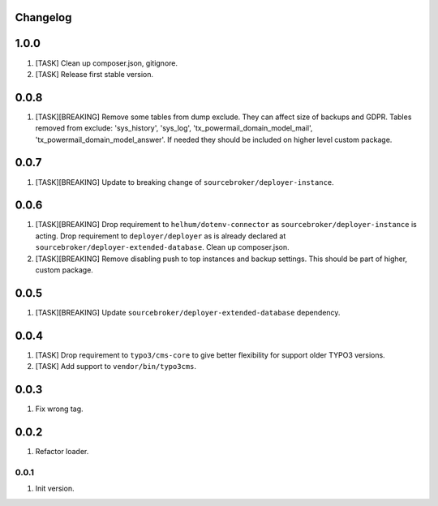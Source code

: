
Changelog
---------

1.0.0
-----

1) [TASK] Clean up composer.json, gitignore.
2) [TASK] Release first stable version.

0.0.8
-----

1) [TASK][BREAKING] Remove some tables from dump exclude. They can affect size of backups and GDPR.
   Tables removed from exclude: 'sys_history', 'sys_log', 'tx_powermail_domain_model_mail', 'tx_powermail_domain_model_answer'.
   If needed they should be included on higher level custom package.

0.0.7
-----

1) [TASK][BREAKING] Update to breaking change of ``sourcebroker/deployer-instance``.

0.0.6
-----

1) [TASK][BREAKING] Drop requirement to ``helhum/dotenv-connector`` as ``sourcebroker/deployer-instance`` is acting.
   Drop requirement to ``deployer/deployer`` as is already declared at ``sourcebroker/deployer-extended-database``.
   Clean up composer.json.

2) [TASK][BREAKING] Remove disabling push to top instances and backup settings. This should be part of higher, custom package.

0.0.5
-----

1) [TASK][BREAKING] Update ``sourcebroker/deployer-extended-database`` dependency.

0.0.4
-----

1) [TASK] Drop requirement to ``typo3/cms-core`` to give better flexibility for support older TYPO3 versions.
2) [TASK] Add support to ``vendor/bin/typo3cms``.

0.0.3
-----

1) Fix wrong tag.

0.0.2
-----

1) Refactor loader.

0.0.1
~~~~~

1) Init version.